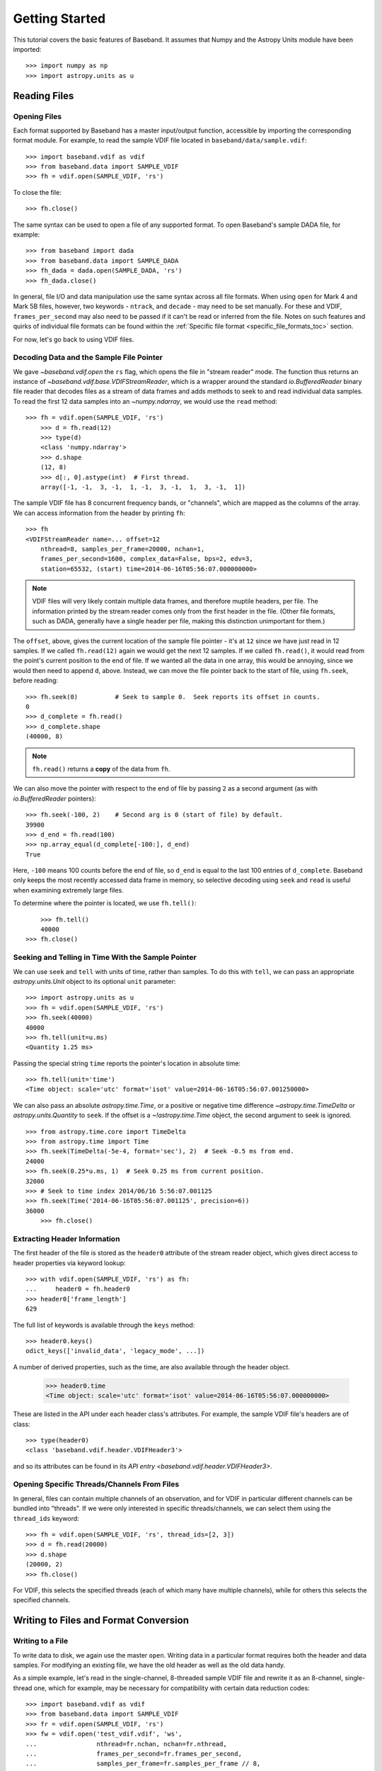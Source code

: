 .. _getting_started:

***************
Getting Started
***************

This tutorial covers the basic features of Baseband.  It assumes that Numpy and
the Astropy Units module have been imported::

    >>> import numpy as np
    >>> import astropy.units as u

.. _getting_started_reading:

Reading Files
=============

Opening Files
-------------

Each format supported by Baseband has a master input/output function,
accessible by importing the corresponding format module. For example, to read
the sample VDIF file located in ``baseband/data/sample.vdif``::

	>>> import baseband.vdif as vdif
	>>> from baseband.data import SAMPLE_VDIF
	>>> fh = vdif.open(SAMPLE_VDIF, 'rs')

To close the file::

    >>> fh.close()

The same syntax can be used to open a file of any supported format.  To open
Baseband's sample DADA file, for example::

    >>> from baseband import dada
    >>> from baseband.data import SAMPLE_DADA
    >>> fh_dada = dada.open(SAMPLE_DADA, 'rs')
    >>> fh_dada.close()

In general, file I/O and data manipulation use the same syntax across all
file formats.  When using ``open`` for Mark 4 and Mark 5B files, however, two
keywords - ``ntrack``, and ``decade`` - may need to be set manually.  For these
and VDIF, ``frames_per_second`` may also need to be passed if it can't be read
or inferred from the file. Notes on such features and quirks of individual
file formats can be found within the :ref:`Specific file format
<specific_file_formats_toc>` section.

For now, let's go back to using VDIF files.

Decoding Data and the Sample File Pointer
-----------------------------------------

We gave `~baseband.vdif.open` the ``rs`` flag, which opens the file in "stream
reader" mode.  The function thus returns an instance of
`~baseband.vdif.base.VDIFStreamReader`, which is a wrapper around the standard
`io.BufferedReader` binary file reader that decodes files as a stream of
data frames and adds methods to seek to and read individual data samples.  To
read the first 12 data samples into an `~numpy.ndarray`, we would use the
``read`` method::

    >>> fh = vdif.open(SAMPLE_VDIF, 'rs')
	>>> d = fh.read(12)
	>>> type(d)
	<class 'numpy.ndarray'>
	>>> d.shape
	(12, 8)
	>>> d[:, 0].astype(int)  # First thread.
	array([-1, -1,  3, -1,  1, -1,  3, -1,  1,  3, -1,  1])

The sample VDIF file has 8 concurrent frequency bands, or "channels", which are
mapped as the columns of the array.  We can access information from the header
by printing ``fh``::

    >>> fh
    <VDIFStreamReader name=... offset=12
        nthread=8, samples_per_frame=20000, nchan=1,
        frames_per_second=1600, complex_data=False, bps=2, edv=3,
        station=65532, (start) time=2014-06-16T05:56:07.000000000>

.. note::

	VDIF files will very likely contain multiple data frames, and therefore
	muptile headers, per file.  The information printed by the stream reader
	comes only from the first header in the file.  (Other file formats, such as
	DADA, generally have a single header per file, making this distinction
	unimportant for them.)

The ``offset``, above, gives the current location of the sample file
pointer - it's at ``12`` since we have just read in 12 samples.  If we called
``fh.read(12)`` again we would get the next 12 samples.  If we called 
``fh.read()``, it would read from the point's current position to the end of
file.  If we wanted all the data in one array, this would be annoying, since we
would then need to append ``d``, above.  Instead, we can move the file pointer
back to the start of file, using ``fh.seek``, before reading::

	>>> fh.seek(0)		# Seek to sample 0.  Seek reports its offset in counts.
	0
	>>> d_complete = fh.read()
	>>> d_complete.shape
	(40000, 8)

.. note::

	``fh.read()`` returns a **copy** of the data from ``fh``.

We can also move the pointer with respect to the end of file by passing ``2``
as a second argument (as with `io.BufferedReader` pointers)::

	>>> fh.seek(-100, 2)	# Second arg is 0 (start of file) by default.
	39900
	>>> d_end = fh.read(100)
	>>> np.array_equal(d_complete[-100:], d_end)
	True

Here, ``-100`` means 100 counts before the end of file, so ``d_end`` is equal to
the last 100 entries of ``d_complete``.  Baseband only keeps the most recently
accessed data frame in memory, so selective decoding using ``seek`` and
``read`` is useful when examining extremely large files.

To determine where the pointer is located, we use ``fh.tell()``::

	>>> fh.tell()
	40000
    >>> fh.close()

Seeking and Telling in Time With the Sample Pointer
---------------------------------------------------

We can use ``seek`` and ``tell`` with units of time, rather than samples.  To do
this with ``tell``, we can pass an appropriate `astropy.units.Unit` object to
its optional ``unit`` parameter::

    >>> import astropy.units as u
    >>> fh = vdif.open(SAMPLE_VDIF, 'rs')
    >>> fh.seek(40000)
    40000
    >>> fh.tell(unit=u.ms)
    <Quantity 1.25 ms>

Passing the special string ``time`` reports the pointer's location in absolute
time::

    >>> fh.tell(unit='time')
    <Time object: scale='utc' format='isot' value=2014-06-16T05:56:07.001250000>

We can also pass an absolute `astropy.time.Time`, or a positive or negative time
difference `~astropy.time.TimeDelta` or `astropy.units.Quantity` to ``seek``. 
If the offset is a `~!astropy.time.Time` object, the second argument to seek is
ignored.

::

    >>> from astropy.time.core import TimeDelta
    >>> from astropy.time import Time
    >>> fh.seek(TimeDelta(-5e-4, format='sec'), 2)  # Seek -0.5 ms from end.
    24000
    >>> fh.seek(0.25*u.ms, 1)  # Seek 0.25 ms from current position.
    32000
    >>> # Seek to time index 2014/06/16 5:56:07.001125
    >>> fh.seek(Time('2014-06-16T05:56:07.001125', precision=6))
    36000
	>>> fh.close()

Extracting Header Information
-----------------------------

The first header of the file is stored as the ``header0`` attribute of the
stream reader object, which gives direct access to header properties via keyword
lookup::

    >>> with vdif.open(SAMPLE_VDIF, 'rs') as fh:
    ...     header0 = fh.header0
    >>> header0['frame_length']
    629

The full list of keywords is available through the ``keys`` method::

    >>> header0.keys()
    odict_keys(['invalid_data', 'legacy_mode', ...])

A number of derived properties, such as the time, are also
available through the header object.  

    >>> header0.time
    <Time object: scale='utc' format='isot' value=2014-06-16T05:56:07.000000000>

These are listed in the API under each header class's attributes.  For example,
the sample VDIF file's headers are of class::

    >>> type(header0)
    <class 'baseband.vdif.header.VDIFHeader3'>

and so its attributes can be found in its `API entry
<baseband.vdif.header.VDIFHeader3>`.

Opening Specific Threads/Channels From Files
--------------------------------------------

In general, files can contain multiple channels of an observation, and for VDIF
in particular different channels can be bundled into "threads".  If we were
only interested in specific threads/channels, we can select them using the
``thread_ids`` keyword::

    >>> fh = vdif.open(SAMPLE_VDIF, 'rs', thread_ids=[2, 3])
    >>> d = fh.read(20000)
    >>> d.shape
    (20000, 2)
    >>> fh.close()

For VDIF, this selects the specified threads (each of which many have multiple
channels), while for others this selects the specified channels.


.. _getting_started_writing:

Writing to Files and Format Conversion
======================================

Writing to a File
-----------------

To write data to disk, we again use the master ``open``.  Writing data in a
particular format requires both the header and data samples.  For modifying an
existing file, we have the old header as well as the old data handy.

As a simple example, let's read in the single-channel, 8-threaded sample VDIF
file and rewrite it as an 8-channel, single-thread one, which for example, may
be necessary for compatibility with certain data reduction codes::

    >>> import baseband.vdif as vdif
    >>> from baseband.data import SAMPLE_VDIF
    >>> fr = vdif.open(SAMPLE_VDIF, 'rs')
    >>> fw = vdif.open('test_vdif.vdif', 'ws',
    ...                nthread=fr.nchan, nchan=fr.nthread,
    ...                frames_per_second=fr.frames_per_second,
    ...                samples_per_frame=fr.samples_per_frame // 8,
    ...                complex_data=fr.complex_data,
    ...                bps=fr.bps, edv=fr.header0.edv,
    ...                station=fr.header0.station, time=fr.time0)

The minimal parameters needed to generate a file are listed under the
documentation for each file format's ``open``, though the comprehensive
list can be found under that for each's format's stream writer class (eg. for
VDIF, it is under `~baseband.vdif.base.VDIFStreamWriter`).  In practice we
specify as many relevant header properties as available to obtain a particular
file structure.  If we possess the *exact* first header of the file, it can
simply be passed to ``open`` via the ``header`` keyword.  In the example above,
though, we manually switch the ``nthread`` and ``nchan``.  Because VDIF EDV = 3
requires each frame's payload contain 5000 bytes, and ``nchan`` is a factor of 8
larger, we decrease ``samples_per_frame``, the number of complete (i.e. all
channels included) samples per frame, by a factor of 8.

Writing the data to file (noting that in this case we do not need to reshape
the data to fit ``fho``'s payload shape),

::

    >>> while fr.tell() < fr.size:
    ...     fw.write(fr.read(fr.samples_per_frame))
    >>> fr.close()
    >>> fw.close()

For our sample file, we could simply have written

    ``fw.write(fr.read())``

instead of the loop, but for large files, reading and writing should be done in
smaller chunks as above to minimize memory usage.  Baseband stores only the data
frame or frame set being read or written to in memory.

We can check the validity of our new file by re-opening it::

    >>> fr = vdif.open(SAMPLE_VDIF, 'rs')
    >>> fh = vdif.open('test_vdif.vdif', 'rs')
    >>> fh.nchan
    8
    >>> fh.nthread
    1
    >>> np.all(fr.read() == fh.read())
    True
    >>> fr.close()
    >>> fh.close()

File Format Conversion
----------------------

It is often preferable to convert data from one file format to another that
offers wider compatibility, or better fits the structure of the data.  As an
example, we convert the sample Mark 4 data to VDIF.

Since we don't have a VDIF header handy, we pass the relevant Mark 4 header
values into ``vdif.open`` to create one. 

    >>> import baseband.mark4 as mark4
    >>> from baseband.data import SAMPLE_MARK4
    >>> fr = mark4.open(SAMPLE_MARK4, 'rs', ntrack=64, decade=2010)
    >>> spf = 640  # fanout * 160 = 640 invalid samples per Mark 4 frame
    >>> f_rate = (fr.frames_per_second * fr.samples_per_frame / spf)*u.Hz
    >>> fw = vdif.open('m4convert.vdif', 'ws', edv=1, nthread=1,
    ...                samples_per_frame=spf, nchan=fr.nchan,
    ...                framerate=f_rate, complex_data=fr.complex_data, 
    ...                bps=fr.bps, time=fr.time0)

We choose ``edv = 1`` since it is the simplest VDIF EDV whose header includes a
frame rate (see the :ref:`VDIF documentation <vdif>`). The concept of threads
does not exist in Mark 4, so it effectively has ``nthread = 1``.  As discussed
in the :ref:`Mark 4 documentation <mark4>`, the data at the start of each frame
overwritten by the header are represented by invalid samples in the stream
reader.  We set ``samples_per_frame`` to ``640`` so that each section of invalid
data is captured in a single frame.  The framerate is then set to 50 kHz for
consistency.

We now write the data to file, manually flagging each invalid data frame::

    >>> while fr.tell() < fr.size:
    ...     d = fr.read(fr.samples_per_frame)
    ...     fw.write(d[:640], invalid_data=True)
    ...     fw.write(d[640:])
    >>> fr.close()
    >>> fw.close()

Lastly, we check our new file::

    >>> fr = mark4.open(SAMPLE_MARK4, 'rs', ntrack=64, decade=2010)
    >>> fh = vdif.open('m4convert.vdif', 'rs')
    >>> np.all(fr.read() == fh.read())
    True
    >>> fr.close()
    >>> fh.close()
